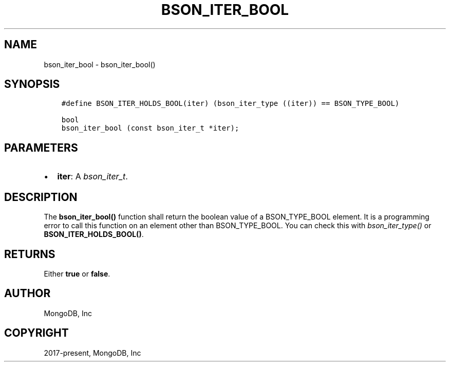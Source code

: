 .\" Man page generated from reStructuredText.
.
.
.nr rst2man-indent-level 0
.
.de1 rstReportMargin
\\$1 \\n[an-margin]
level \\n[rst2man-indent-level]
level margin: \\n[rst2man-indent\\n[rst2man-indent-level]]
-
\\n[rst2man-indent0]
\\n[rst2man-indent1]
\\n[rst2man-indent2]
..
.de1 INDENT
.\" .rstReportMargin pre:
. RS \\$1
. nr rst2man-indent\\n[rst2man-indent-level] \\n[an-margin]
. nr rst2man-indent-level +1
.\" .rstReportMargin post:
..
.de UNINDENT
. RE
.\" indent \\n[an-margin]
.\" old: \\n[rst2man-indent\\n[rst2man-indent-level]]
.nr rst2man-indent-level -1
.\" new: \\n[rst2man-indent\\n[rst2man-indent-level]]
.in \\n[rst2man-indent\\n[rst2man-indent-level]]u
..
.TH "BSON_ITER_BOOL" "3" "Apr 04, 2023" "1.23.3" "libbson"
.SH NAME
bson_iter_bool \- bson_iter_bool()
.SH SYNOPSIS
.INDENT 0.0
.INDENT 3.5
.sp
.nf
.ft C
#define BSON_ITER_HOLDS_BOOL(iter) (bson_iter_type ((iter)) == BSON_TYPE_BOOL)

bool
bson_iter_bool (const bson_iter_t *iter);
.ft P
.fi
.UNINDENT
.UNINDENT
.SH PARAMETERS
.INDENT 0.0
.IP \(bu 2
\fBiter\fP: A \fI\%bson_iter_t\fP\&.
.UNINDENT
.SH DESCRIPTION
.sp
The \fBbson_iter_bool()\fP function shall return the boolean value of a BSON_TYPE_BOOL element. It is a programming error to call this function on an element other than BSON_TYPE_BOOL. You can check this with \fI\%bson_iter_type()\fP or \fBBSON_ITER_HOLDS_BOOL()\fP\&.
.SH RETURNS
.sp
Either \fBtrue\fP or \fBfalse\fP\&.
.SH AUTHOR
MongoDB, Inc
.SH COPYRIGHT
2017-present, MongoDB, Inc
.\" Generated by docutils manpage writer.
.
